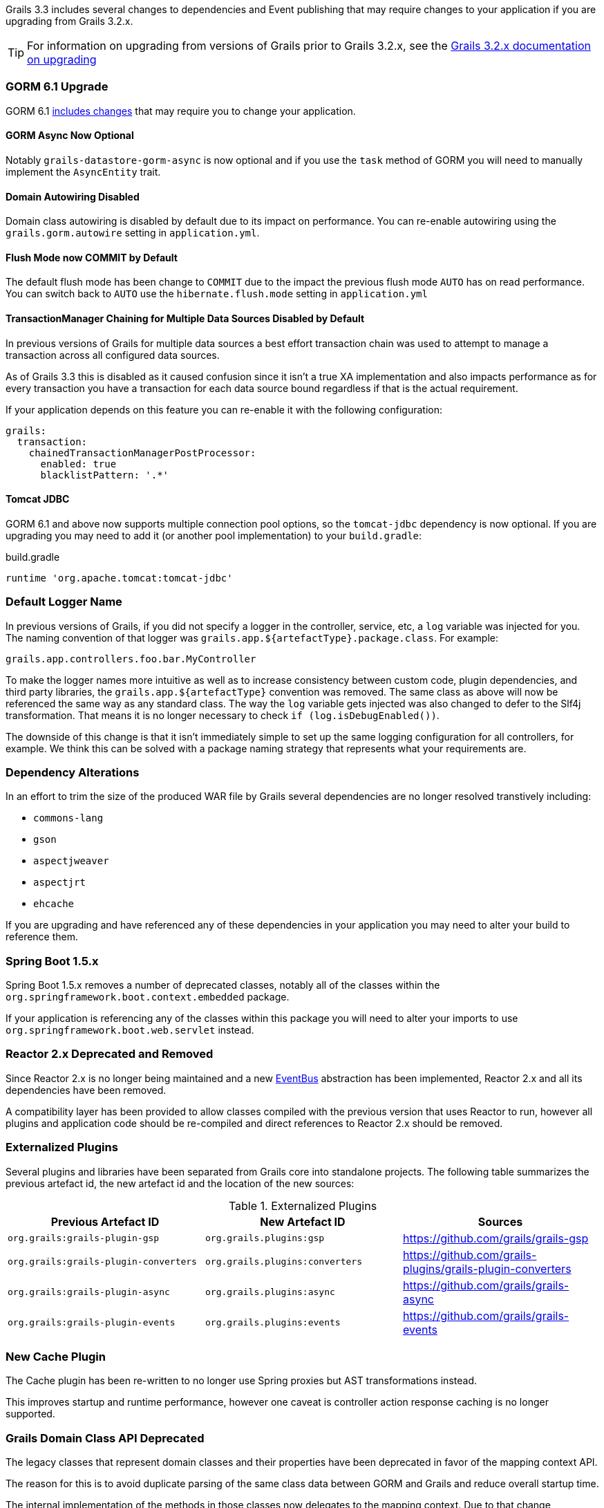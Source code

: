 Grails 3.3 includes several changes to dependencies and Event publishing that may require changes to your application if you are upgrading from Grails 3.2.x.

TIP: For information on upgrading from versions of Grails prior to Grails 3.2.x, see the http://docs.grails.org/3.2.x/guide/upgrading.html[Grails 3.2.x documentation on upgrading]

=== GORM 6.1 Upgrade

GORM 6.1 http://gorm.grails.org/latest/hibernate/manual/index.html#upgradeNotes[includes changes] that may require you to change your application.

==== GORM Async Now Optional

Notably `grails-datastore-gorm-async` is now optional and if you use the `task` method of GORM you will need to manually implement the `AsyncEntity` trait.

==== Domain Autowiring Disabled

Domain class autowiring is disabled by default due to its impact on performance. You can re-enable autowiring using the `grails.gorm.autowire` setting in `application.yml`.

==== Flush Mode now COMMIT by Default

The default flush mode has been change to `COMMIT` due to the impact the previous flush mode `AUTO` has on read performance. You can switch back to `AUTO` use the `hibernate.flush.mode` setting in `application.yml`

==== TransactionManager Chaining for Multiple Data Sources Disabled by Default

In previous versions of Grails for multiple data sources a best effort transaction chain was used to attempt to manage a transaction across all configured data sources.

As of Grails 3.3 this is disabled as it caused confusion since it isn't a true XA implementation and also impacts performance as for every transaction you have a transaction for each data source bound regardless if that is the actual requirement.

If your application depends on this feature you can re-enable it with the following configuration:

[source,yaml]
----
grails:
  transaction:
    chainedTransactionManagerPostProcessor:
      enabled: true
      blacklistPattern: '.*'
----

==== Tomcat JDBC

GORM 6.1 and above now supports multiple connection pool options, so the `tomcat-jdbc` dependency is now optional. If you are upgrading you may need to add it (or another pool implementation) to your `build.gradle`:

[source,groovy]
.build.gradle
----
runtime 'org.apache.tomcat:tomcat-jdbc'
----

=== Default Logger Name

In previous versions of Grails, if you did not specify a logger in the controller, service, etc, a `log` variable was injected for you. The naming convention of that logger was `grails.app.${artefactType}.package.class`. For example:

`grails.app.controllers.foo.bar.MyController`

To make the logger names more intuitive as well as to increase consistency between custom code, plugin dependencies, and third party libraries, the `grails.app.${artefactType}` convention was removed. The same class as above will now be referenced the same way as any standard class. The way the `log` variable gets injected was also changed to defer to the Slf4j transformation. That means it is no longer necessary to check `if (log.isDebugEnabled())`.

The downside of this change is that it isn't immediately simple to set up the same logging configuration for all controllers, for example. We think this can be solved with a package naming strategy that represents what your requirements are.

=== Dependency Alterations

In an effort to trim the size of the produced WAR file by Grails several dependencies are no longer resolved transtively including:

* `commons-lang`
* `gson`
* `aspectjweaver`
* `aspectjrt`
* `ehcache`

If you are upgrading and have referenced any of these dependencies in your application you may need to alter your build to reference them.

=== Spring Boot 1.5.x

Spring Boot 1.5.x removes a number of deprecated classes, notably all of the classes within the `org.springframework.boot.context.embedded` package.

If your application is referencing any of the classes within this package you will need to alter your imports to use `org.springframework.boot.web.servlet` instead.

=== Reactor 2.x Deprecated and Removed

Since Reactor 2.x is no longer being maintained and a new link:{asyncdocs}[EventBus] abstraction has been implemented, Reactor 2.x and all its dependencies have been removed.

A compatibility layer has been provided to allow classes compiled with the previous version that uses Reactor to run, however all plugins and application code should be re-compiled and direct references to Reactor 2.x should be removed.

=== Externalized Plugins

Several plugins and libraries have been separated from Grails core into standalone projects. The following table summarizes the previous artefact id, the new artefact id and the location of the new sources:

.Externalized Plugins
|===
|Previous Artefact ID |New Artefact ID |Sources

|`org.grails:grails-plugin-gsp`
|`org.grails.plugins:gsp`
|https://github.com/grails/grails-gsp

|`org.grails:grails-plugin-converters`
|`org.grails.plugins:converters`
|https://github.com/grails-plugins/grails-plugin-converters

|`org.grails:grails-plugin-async`
|`org.grails.plugins:async`
|https://github.com/grails/grails-async

|`org.grails:grails-plugin-events`
|`org.grails.plugins:events`
|https://github.com/grails/grails-events

|===

=== New Cache Plugin

The Cache plugin has been re-written to no longer use Spring proxies but AST transformations instead.

This improves startup and runtime performance, however one caveat is controller action response caching is no longer supported.

=== Grails Domain Class API Deprecated

The legacy classes that represent domain classes and their properties have been deprecated in favor of the mapping context API.

The reason for this is to avoid duplicate parsing of the same class data between GORM and Grails and reduce overall startup time.

The internal implementation of the methods in those classes now delegates to the mapping context. Due to that change, information about your domain classes is not available until the application context is available.

In previous versions of Grails it was possible to access link:{api}/grails/core/GrailsDomainClass.html[GrailsDomainClass] instances and inspect the link:{api}/grails/core/GrailsDomainClassProperty.html[GrailsDomainClassProperty] properties inside of the `doWithSpring` method in a plugin, for example.

If you have code that follows that example, an error will be thrown that looks like "The method ... cannot be accessed before GORM has initialized". The solution is to move any logic that executes before the context is available to somewhere else that executes after the context is available.

All code that uses the link:{api}/grails/core/GrailsDomainClass.html[GrailsDomainClass] or link:{api}/grails/core/GrailsDomainClassProperty.html[GrailsDomainClassProperty] classes should be re-written to use the mapping context api.

To get started, inject the `grailsDomainClassMappingContext` bean. See the api documentation for more information on the link:{gormapi}/org/grails/datastore/mapping/model/MappingContext.html[MappingContext], link:{gormapi}/org/grails/datastore/mapping/model/PersistentEntity.html[PersistentEntity] (GrailsDomainClass), and link:{gormapi}/org/grails/datastore/mapping/model/PersistentProperty.html[PersistentProperty] (GrailsDomainClassProperty).

The following table summarizes the deprecations:

.Deprecated Grails Domain Class API
|===
|Deprecated Class or Interface | Replacement

|link:{api}/grails/core/GrailsDomainClass.html[GrailsDomainClass]
|link:{gormapi}/org/grails/datastore/mapping/model/PersistentEntity.html[PersistentEntity]

|link:{api}/grails/core/GrailsDomainClassProperty.html[GrailsDomainClassProperty]
|link:{gormapi}/org/grails/datastore/mapping/model/PersistentProperty.html[PersistentProperty]
|===

The `GrailsDomainClassProperty` interface had many more methods to evaluate the type of the property such as `isOneToOne`, `isOneToMany` etc. and while `PersistentProperty` does not provide direct equivalents you can use `instanceof` as a replacement using one of the subclasses found in the link:{gormapi}/org/grails/datastore/mapping/model/types/package-summary.html[org.grails.datastore.mapping.model.types] package.

The following table summarizes this:

.Deprecated GrailsDomainClassProperty method replacements
|===
|Deprecated Class or Interface | Replacement

|`isAssociation()`
|`property instanceof Association`

|`isOneToOne()`
|`property instanceof OneToOne`

|`isManyToOne()`
|`property instanceof ManyToOne`

|`isEmbedded()`
|`property instanceof Embedded`

|`isManyToMany()`
|`property instanceof ManyToMany`

|`isBasicCollectionType()`
|`property instanceof Basic`
|===

=== Grails Validator and ConstrainedProperty API Deprecated

Grails' previous validation API (part of the `grails.validation` package) has been externalized into a separate project not part of the `grails-datastore-gorm-validation` dependency.

This means that some interfaces previously part of Grails core are deprecated and the replacment in the external project should be used, including:

.Deprecated Grails Validator Classes
|===
|Deprecated Class or Interface | Replacement

|link:{api}/org/grails/validation/GrailsDomainClassValidator.html[GrailsDomainClassValidator]
|link:{gormapi}/grails/gorm/validation/PersistentEntityValidator.html[PersistentEntityValidator]

|link:{api}/grails/validation/CascadingValidator.html[CascadingValidator]
|link:{gormapi}/grails/gorm/validation/CascadingValidator.html[CascadingValidator]

|link:{api}/grails/validation/ConstrainedProperty.html[ConstrainedProperty]
|link:{gormapi}/grails/gorm/validation/ConstrainedProperty.html[ConstrainedProperty]

|link:{api}/grails/validation/Constraint.html[Constraint]
|link:{gormapi}/grails/gorm/validation/Constraint.html[Constraint]

|link:{api}/grails/validation/AbstractConstraint.html[AbstractConstraint]
|link:{gormapi}/org/grails/datastore/gorm/validation/constraints/AbstractConstraint.html[AbstractConstraint]

|===

Generally all classes within the `org.grails.validation` package are now deprecated.

To register a custom constraint you should now use the link:{gormapi}/org/grails/datastore/gorm/validation/constraints/registry/ConstraintRegistry.html[ConstraintRegistry] interface instead.

The default link:{gormapi}/org/grails/datastore/mapping/validation/ValidatorRegistry.html[ValidatorRegistry] implements the `ConstraintRegistry` interface and can be autowired into any controller or service by declaring the following property:

[source,groovy]
----
ValidatorRegistry gormValidatorRegistry
...
gormValidatorRegistry.addConstraint(MyConstraint)
----

=== Grails' Transactional AST Transforms Deprecated

The transaction management AST transforms that shipped as part of Grails have been ported to GORM and improved to make it possible to use them outside of Grails.

With this in mind Grails' versions of `@Transactional` and `@Rollback` found within the `grails.transaction` package have been deprecated in favour of GORMs versions. You should change your imports to use the GORM version instead of the Grails version.

The following table summarizes the deprecated classes and their replacements:

.Deprecated Grails Transaction Transforms
|===
|Deprecated Class or Interface | Replacement

|link:{api}/grails/transaction/Transactional.html[grails.transaction.Transactional]
|link:{gormapi}/grails/gorm/transactions/Transactional.html[grails.gorm.transactions.Transactional]


|link:{api}/grails/transaction/Rollback.html[grails.transaction.Rollback]
|link:{gormapi}/grails/gorm/transactions/Rollback.html[grails.gorm.transactions.Rollback]

|link:{api}/grails/transaction/NotTransactional.html[grails.transaction.NotTransactional]
|link:{gormapi}/grails/gorm/transactions/NotTransactional.html[grails.gorm.transactions.NotTransactional]


|===

=== Spring Proxies for Services No Longer Supported

Earlier versions of Grails supported the use of Spring proxies for transaction management, but this support was disabled by default in Grails 3.2.x and developers encouraged to use the `@Transactional` AST transforms instead.

In Grails 3.3 the support for Spring proxies has been dropped completely and you must use Grails' AST transforms.

If you wish to continue to use Spring proxies for transaction management you will have to configure them manually use the appropriate Spring configuration.

=== Datasource Plugin Refactor

In previous versions of Grails and GORM the multiple data sources support relied on Grails' data sources plugin. The logic for configuring multiple data sources has moved to GORM and as a result of major changes to the dataSources plugin, beans for the lazy and unproxied representation of a dataSource are no longer available.

The beans include:

* `dataSourceUnproxied`
* `dataSourceLazy`


If you are referencing these beans you will need to remove these references and unwrap the single `dataSource` proxy manually.


=== Task Groups

Several tasks have had their groups changed to better reflect their purpose. If you're having trouble finding a task, look through the different groups.

=== Legacy JSON Builder Option Removed

In a previous version of Grails, the JSON builder used by default for rendering JSON inline was changed. The previous behavior of using converters to build the JSON was able to be re-enabled by setting `grails.json.legacy.builder` to true. In Grails 3.3 that setting has been removed and it is no longer possible to use the legacy converter API to render JSON inline via the `render` method.

